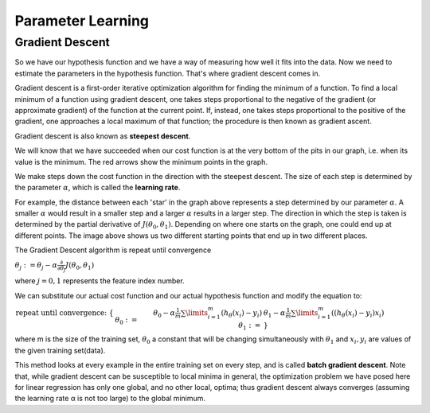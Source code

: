 .. _parameter_learning:

Parameter Learning
==================

Gradient Descent
----------------
So we have our hypothesis function and we have a way of measuring how well it fits into the data. Now we need to estimate the parameters in the hypothesis function. 
That's where gradient descent comes in.

Gradient descent is a first-order iterative optimization algorithm for finding the minimum of a function. 
To find a local minimum of a function using gradient descent, one takes steps proportional to the negative of the gradient (or approximate gradient) of the function at the current point. 
If, instead, one takes steps proportional to the positive of the gradient, one approaches a local maximum of that function; the procedure is then known as gradient ascent.

Gradient descent is also known as **steepest descent**.

.. image:: ../images/gradient_descent.png
    :align: center

We will know that we have succeeded when our cost function is at the very bottom of the pits in our graph, i.e. when its value is the minimum. 
The red arrows show the minimum points in the graph.

We make steps down the cost function in the direction with the steepest descent. The size of each step is determined by the parameter :math:`\alpha`, which is called the **learning rate**.

For example, the distance between each 'star' in the graph above represents a step determined by our parameter :math:`\alpha`. 
A smaller :math:`\alpha` would result in a smaller step and a larger :math:`\alpha` results in a larger step. 
The direction in which the step is taken is determined by the partial derivative of :math:`J(\theta_0,\theta_1)`. 
Depending on where one starts on the graph, one could end up at different points. The image above shows us two different starting points that end up in two different places.

The Gradient Descent algorithm is repeat until convergence

:math:`\theta_j := \theta_j - \alpha \frac{\partial}{\partial \theta_j} J(\theta_0, \theta_1)`

where :math:`j=0,1` represents the feature index number.

We can substitute our actual cost function and our actual hypothesis function and modify the equation to:

:math:`\begin{align*} \text{repeat until convergence: } \lbrace & \newline \theta_0 := & \theta_0 - \alpha \frac{1}{m} \sum\limits_{i=1}^{m}(h_\theta(x_{i}) - y_{i}) \newline \theta_1 := & \theta_1 - \alpha \frac{1}{m} \sum\limits_{i=1}^{m}\left((h_\theta(x_{i}) - y_{i}) x_{i}\right) \newline \rbrace& \end{align*}`

where m is the size of the training set, :math:`\theta_0` a constant that will be changing simultaneously with :math:`\theta_1` and :math:`x_{i}, y_{i}` are values of the given training set(data).

This method looks at every example in the entire training set on every step, and is called **batch gradient descent**. Note that, while gradient descent can be susceptible to local minima in general, the optimization problem we have posed here for linear regression has only one global, and no other local, optima; thus gradient descent always converges (assuming the learning rate α is not too large) to the global minimum.